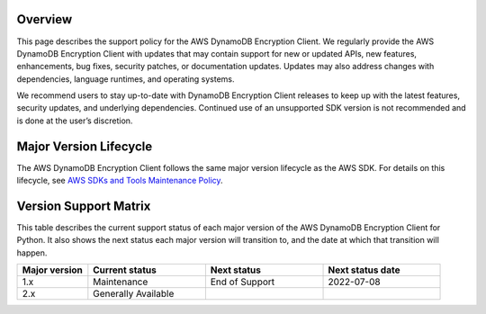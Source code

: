 Overview
========
This page describes the support policy for the AWS DynamoDB Encryption Client. We regularly provide the AWS DynamoDB Encryption Client with updates that may contain support for new or updated APIs, new features, enhancements, bug fixes, security patches, or documentation updates. Updates may also address changes with dependencies, language runtimes, and operating systems.

We recommend users to stay up-to-date with DynamoDB Encryption Client releases to keep up with the latest features, security updates, and underlying dependencies. Continued use of an unsupported SDK version is not recommended and is done at the user’s discretion.


Major Version Lifecycle
========================
The AWS DynamoDB Encryption Client follows the same major version lifecycle as the AWS SDK. For details on this lifecycle, see  `AWS SDKs and Tools Maintenance Policy`_.

Version Support Matrix
======================
This table describes the current support status of each major version of the AWS DynamoDB Encryption Client for Python. It also shows the next status each major version will transition to, and the date at which that transition will happen.

.. list-table::
    :widths: 30 50 50 50
    :header-rows: 1

    * - Major version
      - Current status
      - Next status
      - Next status date
    * - 1.x
      - Maintenance
      - End of Support
      - 2022-07-08
    * - 2.x
      - Generally Available
      -
      -

.. _AWS SDKs and Tools Maintenance Policy: https://docs.aws.amazon.com/sdkref/latest/guide/maint-policy.html#version-life-cycle

